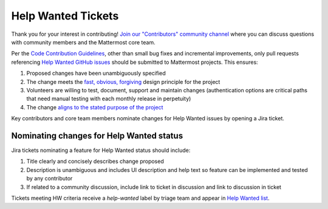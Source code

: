 ============================================================
Help Wanted Tickets
============================================================

Thank you for your interest in contributing! `Join our "Contributors" community channel <https://community.mattermost.com/core/channels/tickets>`__ where you can discuss questions with community members and the Mattermost core team.

Per the `Code Contribution Guidelines <http://docs.mattermost.com/developer/contribution-guide.html#choose-a-ticket>`__, other than small bug fixes and incremental improvements, only pull requests referencing `Help Wanted GitHub issues <https://mattermost.com/pl/help-wanted-mattermost-server>`__ should be submitted to Mattermost projects. This ensures:

1. Proposed changes have been unambiguously specified 
2. The change meets the `fast, obvious, forgiving <http://www.mattermost.org/design-principles/>`__ design principle for the project
3. Volunteers are willing to test, document, support and maintain changes (authentication options are critical paths that need manual testing with each monthly release in perpetuity)
4. The change `aligns to the stated purpose of the project <http://www.mattermost.org/vision/#mattermost-teams-v1>`__

Key contributors and core team members nominate changes for Help Wanted issues by opening a Jira ticket. 

Nominating changes for Help Wanted status
------------------------------------------

Jira tickets nominating a feature for Help Wanted status should include: 

1. Title clearly and concisely describes change proposed
2. Description is unambiguous and includes UI description and help text so feature can be implemented and tested by any contributor
3. If related to a community discussion, include link to ticket in discussion and link to discussion in ticket

Tickets meeting HW criteria receive a `help-wanted` label by triage team and appear in `Help Wanted list <https://mattermost.com/pl/help-wanted-mattermost-server>`__. 

